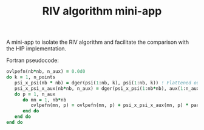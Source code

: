 #+TITLE: RIV algorithm mini-app

A mini-app to isolate the RIV algorithm and facilitate the comparison with the HIP implementation.

Fortran pseudocode:

#+begin_src f90
  ovlpefn(nb*nb, n_aux) = 0.0d0
  do k = 1, n_points
     psi_x_psi(nb * nb) = dger(psi(1:nb, k), psi(1:nb, k)) ! Flattened outer product (possibly using lapack)
     psi_x_psi_x_aux(nb*nb, n_aux) = dger(psi_x_psi(1:nb*nb), aux(1:n_aux))
     do p = 1, n_aux
        do mn = 1, nb*nb
           ovlpefn(mn, p) = ovlpefn(mn, p) + psi_x_psi_x_aux(mn, p) * part_atoms(mn, p, k) ! Hadamard
        end do
     end do
  end do
#+end_src


